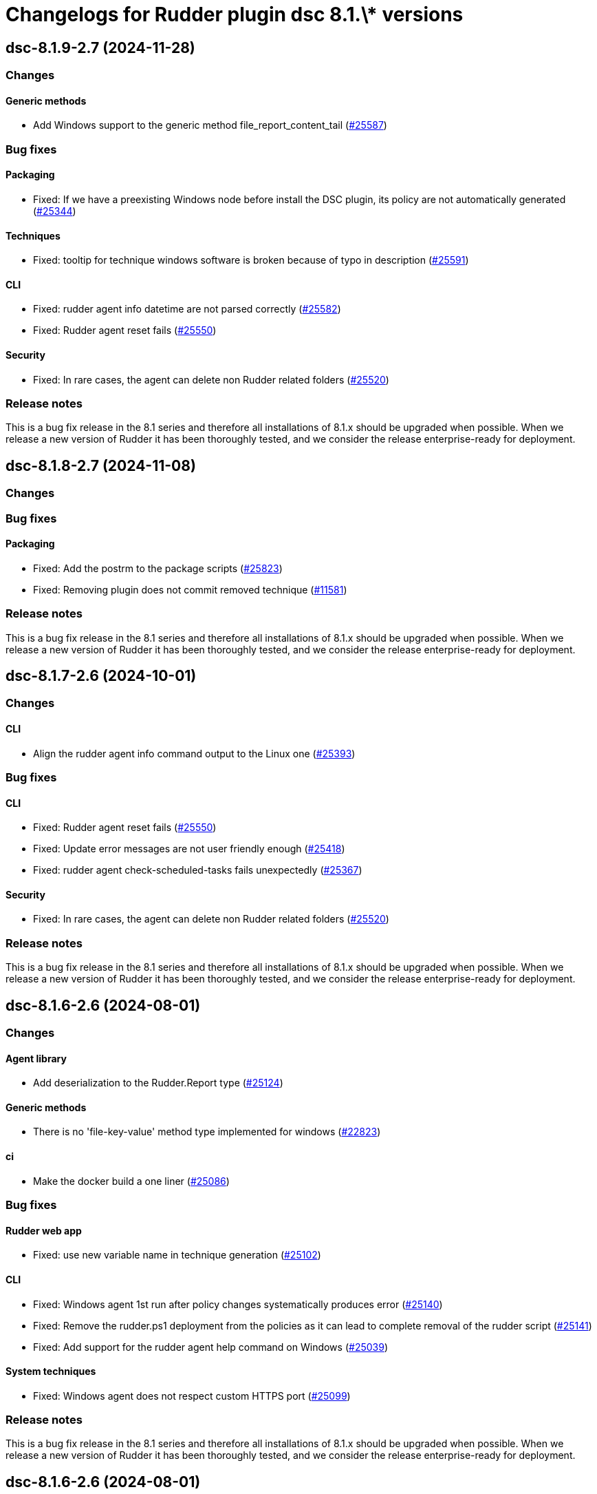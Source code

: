 = Changelogs for Rudder plugin dsc 8.1.\* versions

== dsc-8.1.9-2.7 (2024-11-28)

=== Changes


==== Generic methods

* Add Windows support to the generic method file_report_content_tail
    (https://issues.rudder.io/issues/25587[#25587])

=== Bug fixes

==== Packaging

* Fixed: If we have a preexisting Windows node before install the DSC plugin, its policy are not automatically generated
    (https://issues.rudder.io/issues/25344[#25344])

==== Techniques

* Fixed: tooltip for technique windows software is broken because of typo in description
    (https://issues.rudder.io/issues/25591[#25591])

==== CLI

* Fixed: rudder agent info datetime are not parsed correctly
    (https://issues.rudder.io/issues/25582[#25582])
* Fixed: Rudder agent reset fails
    (https://issues.rudder.io/issues/25550[#25550])

==== Security

* Fixed: In rare cases, the agent can delete non Rudder related folders
    (https://issues.rudder.io/issues/25520[#25520])

=== Release notes

This is a bug fix release in the 8.1 series and therefore all installations of 8.1.x should be upgraded when possible. When we release a new version of Rudder it has been thoroughly tested, and we consider the release enterprise-ready for deployment.

== dsc-8.1.8-2.7 (2024-11-08)

=== Changes


=== Bug fixes

==== Packaging

* Fixed: Add the postrm to the package scripts
    (https://issues.rudder.io/issues/25823[#25823])
* Fixed: Removing plugin does not commit removed technique
    (https://issues.rudder.io/issues/11581[#11581])

=== Release notes

This is a bug fix release in the 8.1 series and therefore all installations of 8.1.x should be upgraded when possible. When we release a new version of Rudder it has been thoroughly tested, and we consider the release enterprise-ready for deployment.

== dsc-8.1.7-2.6 (2024-10-01)

=== Changes


==== CLI

* Align the rudder agent info command output to the Linux one
    (https://issues.rudder.io/issues/25393[#25393])

=== Bug fixes

==== CLI

* Fixed: Rudder agent reset fails
    (https://issues.rudder.io/issues/25550[#25550])
* Fixed: Update error messages are not user friendly enough
    (https://issues.rudder.io/issues/25418[#25418])
* Fixed: rudder agent check-scheduled-tasks fails unexpectedly
    (https://issues.rudder.io/issues/25367[#25367])

==== Security

* Fixed: In rare cases, the agent can delete non Rudder related folders
    (https://issues.rudder.io/issues/25520[#25520])

=== Release notes

This is a bug fix release in the 8.1 series and therefore all installations of 8.1.x should be upgraded when possible. When we release a new version of Rudder it has been thoroughly tested, and we consider the release enterprise-ready for deployment.

== dsc-8.1.6-2.6 (2024-08-01)

=== Changes


==== Agent library

* Add deserialization to the Rudder.Report type
    (https://issues.rudder.io/issues/25124[#25124])

==== Generic methods

* There is no 'file-key-value' method type implemented for windows
    (https://issues.rudder.io/issues/22823[#22823])

==== ci

* Make the docker build a one liner
    (https://issues.rudder.io/issues/25086[#25086])

=== Bug fixes

==== Rudder web app

* Fixed: use new variable name in technique generation
    (https://issues.rudder.io/issues/25102[#25102])

==== CLI

* Fixed: Windows agent 1st run after policy changes systematically produces error
    (https://issues.rudder.io/issues/25140[#25140])
* Fixed: Remove the rudder.ps1 deployment from the policies as it can lead to complete removal of the rudder script
    (https://issues.rudder.io/issues/25141[#25141])
* Fixed: Add support for the rudder agent help command on Windows
    (https://issues.rudder.io/issues/25039[#25039])

==== System techniques

* Fixed: Windows agent does not respect custom HTTPS port
    (https://issues.rudder.io/issues/25099[#25099])

=== Release notes

This is a bug fix release in the 8.1 series and therefore all installations of 8.1.x should be upgraded when possible. When we release a new version of Rudder it has been thoroughly tested, and we consider the release enterprise-ready for deployment.

== dsc-8.1.6-2.6 (2024-08-01)

=== Changes


==== Agent library

* Add deserialization to the Rudder.Report type
    (https://issues.rudder.io/issues/25124[#25124])

==== Generic methods

* There is no 'file-key-value' method type implemented for windows
    (https://issues.rudder.io/issues/22823[#22823])

==== ci

* Make the docker build a one liner
    (https://issues.rudder.io/issues/25086[#25086])

=== Bug fixes

==== Rudder web app

* Fixed: use new variable name in technique generation
    (https://issues.rudder.io/issues/25102[#25102])

==== CLI

* Fixed: Windows agent 1st run after policy changes systematically produces error
    (https://issues.rudder.io/issues/25140[#25140])
* Fixed: Remove the rudder.ps1 deployment from the policies as it can lead to complete removal of the rudder script
    (https://issues.rudder.io/issues/25141[#25141])
* Fixed: Add support for the rudder agent help command on Windows
    (https://issues.rudder.io/issues/25039[#25039])

==== System techniques

* Fixed: Windows agent does not respect custom HTTPS port
    (https://issues.rudder.io/issues/25099[#25099])

=== Release notes

This is a bug fix release in the 8.1 series and therefore all installations of 8.1.x should be upgraded when possible. When we release a new version of Rudder it has been thoroughly tested, and we consider the release enterprise-ready for deployment.

== dsc-8.1.5-2.6 (2024-07-01)

=== Changes


==== Generic methods

* Add Windows support for the Rudder-Inventory-Trigger generic method
    (https://issues.rudder.io/issues/24978[#24978])
* Add a file block present generic method for Windows agent
    (https://issues.rudder.io/issues/24913[#24913])

=== Bug fixes

==== Miscellaneous

* Fixed: Start section 5 for rhel9 benchmark
    (https://issues.rudder.io/issues/24823[#24823])

==== Generic methods

* Fixed: Registry methods syntax using Registry::xxx does not work
    (https://issues.rudder.io/issues/24960[#24960])

=== Release notes

This is a bug fix release in the 8.1 series and therefore all installations of 8.1.x should be upgraded when possible. When we release a new version of Rudder it has been thoroughly tested, and we consider the release enterprise-ready for deployment.

== dsc-8.1.4-2.6 (2024-06-20)

=== Changes


=== Bug fixes

=== Release notes

This is a bug fix release in the 8.1 series and therefore all installations of 8.1.x should be upgraded when possible. When we release a new version of Rudder it has been thoroughly tested, and we consider the release enterprise-ready for deployment.

== dsc-8.1.3-2.5 (2024-06-02)

=== Changes


=== Bug fixes

=== Release notes

This is a bug fix release in the 8.1 series and therefore all installations of 8.1.x should be upgraded when possible. When we release a new version of Rudder it has been thoroughly tested, and we consider the release enterprise-ready for deployment.

== dsc-8.1.2-2.5 (2024-04-30)

=== Changes


=== Bug fixes

=== Release notes

This is a bug fix release in the 8.1 series and therefore all installations of 8.1.x should be upgraded when possible. When we release a new version of Rudder it has been thoroughly tested, and we consider the release enterprise-ready for deployment.

== dsc-8.1.1-2.5 (2024-04-25)

=== Changes


=== Bug fixes

=== Release notes

This is a bug fix release in the 8.1 series and therefore all installations of 8.1.x should be upgraded when possible. When we release a new version of Rudder it has been thoroughly tested, and we consider the release enterprise-ready for deployment.

== dsc-8.1.1-2.5 (2024-04-25)

=== Changes


=== Bug fixes

=== Release notes

This is a bug fix release in the 8.1 series and therefore all installations of 8.1.x should be upgraded when possible. When we release a new version of Rudder it has been thoroughly tested, and we consider the release enterprise-ready for deployment.

== dsc-8.1.0-2.5 (2024-04-11)

=== Changes


==== Agent library

* Split the F# library source file in several files
    (https://issues.rudder.io/issues/24700[#24700])

=== Bug fixes

==== System techniques

* Fixed: Agents are not trying to send old accumulated reports anymore
    (https://issues.rudder.io/issues/24650[#24650])

=== Release notes

This is a bug fix release in the 8.1 series and therefore all installations of 8.1.x should be upgraded when possible. When we release a new version of Rudder it has been thoroughly tested, and we consider the release enterprise-ready for deployment.

== dsc-8.1.0.rc1-2.5 (2024-04-08)

=== Changes


=== Bug fixes

=== Release notes

This is a bug fix release in the 8.1 series and therefore all installations of 8.1.x should be upgraded when possible. When we release a new version of Rudder it has been thoroughly tested, and we consider the release enterprise-ready for deployment.

== dsc-8.1.0.beta2-2.5 (2024-03-22)

=== Changes


=== Bug fixes

==== Security

* Fixed: Change the security Jenkinsfile to use read-only containers
    (https://issues.rudder.io/issues/24426[#24426])

==== Inventory

* Fixed: Hostname differs from webapp and rudder agent info on Windows
    (https://issues.rudder.io/issues/24360[#24360])

=== Release notes

This is a bug fix release in the 8.1 series and therefore all installations of 8.1.x should be upgraded when possible. When we release a new version of Rudder it has been thoroughly tested, and we consider the release enterprise-ready for deployment.

== dsc-8.1.0.beta1-2.5 (2024-03-04)

=== Changes


==== ci

* Try to change the CI dockers to read-only
    (https://issues.rudder.io/issues/24212[#24212])

=== Bug fixes

==== Agent library

* Fixed: Add policy update by default in agent run command
    (https://issues.rudder.io/issues/24103[#24103])

=== Release notes

This is a bug fix release in the 8.1 series and therefore all installations of 8.1.x should be upgraded when possible. When we release a new version of Rudder it has been thoroughly tested, and we consider the release enterprise-ready for deployment.

== dsc-8.1.0.alpha1-2.5 (2024-01-19)

=== Changes


==== Miscellaneous

* Adapt license check for private plugins with nodefacts changes
    (https://issues.rudder.io/issues/24030[#24030])

==== System techniques

* Compute the start time of the agent scheduled task from the policies
    (https://issues.rudder.io/issues/24012[#24012])

==== Agent library

* Update dotnet dependencies
    (https://issues.rudder.io/issues/23832[#23832])

=== Bug fixes

==== Agent library

* Fixed: Load the mustache dll at run startup instead of reloading it in each method call
    (https://issues.rudder.io/issues/24001[#24001])

=== Release notes

This is a bug fix release in the 8.1 series and therefore all installations of 8.1.x should be upgraded when possible. When we release a new version of Rudder it has been thoroughly tested, and we consider the release enterprise-ready for deployment.

